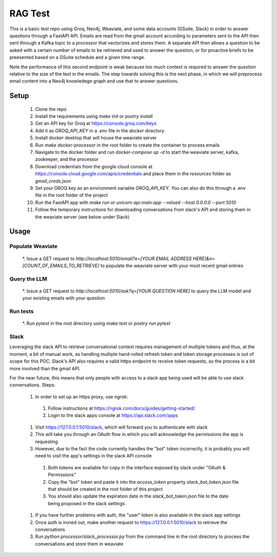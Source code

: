 

RAG Test
========================

.. |testing| image:: https://github.com/knordstrom/RAGTest/actions/workflows/unit-testing.yml/badge.svg
   :alt: Unit tests
.. |coverage| image:: https://coveralls.io/repos/github/knordstrom/RAGTest/badge.svg?branch=main
   :target: https://coveralls.io/github/knordstrom/RAGTest?branch=main&v=0.0.21

|testing| |coverage|

This is a basic test repo using Groq, Neo4j, Weaviate, and some data accounts (GSuite, Slack) in order to answer questions 
through a FastAPI API. Emails are read from the gmail account according to parameters sent to the API then 
sent through a Kafka topic to a processor that vectorizes and stores them. A separate API then allows a question 
to be asked with a certain number of emails to be retrieved and used to answer the question, or for proactive briefs to be preesented 
based on a GSuite schedule and a given time range.

Note the performance of this second endpoint is weak because too much context is required to answer the question 
relative to the size of the text in the emails. The step towards solving this is the next phase, in which we will
preprocess email content into a Neo4j knowledege graph and use that to answer questions.

Setup
-----

  #. Clone the repo
  #. Install the requirements using `make init` or `poetry install`
  #. Get an API key for Groq at https://console.groq.com/keys 
  #. Add it as `GROQ_API_KEY` in a `.env` file in the `docker` directory
  #. Install docker desktop that will house the weaviate server
  #. Run `make docker-processor` in the root folder to create the container to process emails
  #. Navigate to the docker folder and run `docker-compose up -d` to start the weaviate server, kafka, zookeeper, and the processor
  #. Download credentials from the google cloud console at https://console.cloud.google.com/apis/credentials and place them in the `resources` folder as `gmail_creds.json`
  #. Set your GROQ key as an environment variable `GROQ_API_KEY`. You can also do this through a .env file in the root folder of the project
  #. Run the FastAPI app with `make run` or `uvicorn api.main:app --reload --host 0.0.0.0 --port 5010` 
  #. Follow the temporary instructions for downloading conversations from slack's API and storing them in the weaviate server (see below under Slack)

Usage
-----

Populate Weaviate
^^^^^^^^^^^^^^^^^

  *. Issue a GET request to `http://localhost:5010/email?e=[YOUR EMAIL ADDRESS HERE]&n=[COUNT_OF_EMAILS_TO_RETRIEVE]` to populate the weaviate server with your most recent gmail entries

Query the LLM
^^^^^^^^^^^^^

  *. Issue a GET request to `http://localhost:5010/ask?q=[YOUR QUESTION HERE]` to query the LLM model and your existing emails with your question

Run tests
^^^^^^^^^

  *. Run `pytest` in the root directory using `make test` or `poetry run pytest`

Slack
^^^^^

Leveraging the slack API to retrieve conversational context requires management of multiple tokens and thus, at the moment, a bit of manual work, as 
handling multiple hand-rolled refresh token and token storage processes is out of scope for this POC. Slack's API also requires a valid https endpoint to
receive token requests, so the process is a bit more involved than the gmail API.

For the near future, this means that only people with access to a slack app being used will be able to use slack conversations. Steps:

  #. In order to set up an https proxy, use ngrok:
    #. Follow instructions at https://ngrok.com/docs/guides/getting-started/
    #. Login to the slack apps console at https://api.slack.com/apps
  #. Visit https://127.0.0.1:5010/slack, which will forward you to authenticate with slack
  #. This will take you through an OAuth flow in which you will acknowledge the permissions the app is requesting
  #. However, due to the fact the code currently handles the "bot" token incorrectly, it is probably you will need to visit the app's settings in the slack API console 
    #. Both tokens are available for copy in the interface exposed by slack under "OAuth & Permissions"
    #. Copy the "bot" token and paste it into the `access_token` property `slack_bot_token.json` file that should be created in the root folder of this project
    #. You should also update the expiration date in the `slack_bot_token.json` file to the date being proposed in the slack settings
  #. If you have further problems with auth, the "user" token is also available in the slack app settings
  #. Once auth is ironed out, make another request to https://127.0.0.1:5010/slack to retrieve the conversations
  #. Run `python processor/slack_processor.py` from the command line in the root directory to process the conversations and store them in weaviate
